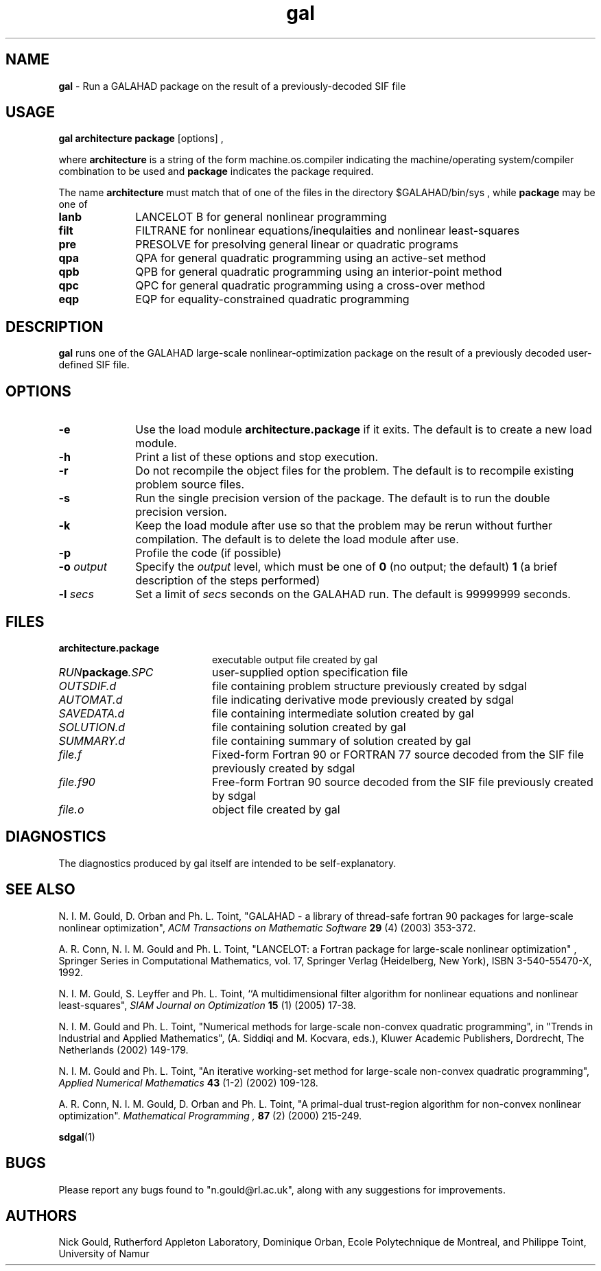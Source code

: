 .TH gal 1
.SH NAME
\fBgal\fR \- Run a GALAHAD package on the result of a previously-decoded 
SIF file
.SH USAGE
.B gal architecture package
[options]
,

where 
.B architecture
is a string of the form machine.os.compiler 
indicating the machine/operating system/compiler combination to be used and
.B package
indicates the package required. 

The name
.B architecture
must match that of one of the files in the directory 
$GALAHAD/bin/sys , while 
.B package 
may be one of
.LP
.TP 1i
.BI lanb
LANCELOT B for general nonlinear programming
.TP
.BI filt
FILTRANE for nonlinear equations/inequlaities and nonlinear least-squares
.TP
.BI pre
PRESOLVE for presolving general linear or quadratic programs
.TP
.BI qpa
QPA for general quadratic programming using an active-set method
.TP
.BI qpb
QPB for general quadratic programming using an interior-point method
.TP
.BI qpc
QPC for general quadratic programming using a cross-over method
.TP
.BI eqp
EQP for equality-constrained quadratic programming

.SH DESCRIPTION
.LP
.B gal 
runs one of the GALAHAD large-scale nonlinear-optimization
package on the result of a previously decoded 
user-defined SIF file.
.SH OPTIONS
.LP
.TP 1i
.BI \-e
Use the load module 
.BI architecture.package
if it exits. The default is to create a new load module.
.TP
.B \-h
Print a list of these options and stop execution.
.TP
.BI \-r
Do not recompile the object files for the problem. The default is to recompile
existing problem source files.
.TP
.BI \-s
Run the single precision version of the package. The default is
to run the double precision version.
.TP
.B \-k
Keep the load module after use so that the problem may be rerun without further
compilation. The default is to delete the load module after use.
.TP
.B \-p
Profile the code (if possible)
.TP
.BI \-o " output"
Specify the 
.IR output
level, which must be one of
.B 0
(no output; the default)
.B 1
(a brief description of the steps performed)
.TP
.BI \-l " secs"
Set a limit of
.IR secs
seconds on the GALAHAD run. The default is 99999999 seconds.
.SH FILES
.TP 20
.BI architecture.package
executable output file created by gal
.TP
.IB RUN package .SPC
user-supplied option specification file
.TP
.IB OUTSDIF.d
file containing problem structure previously created by sdgal
.TP
.IB AUTOMAT.d
file indicating derivative mode
previously created by sdgal
.TP
.IB SAVEDATA.d
file containing intermediate solution created by gal
.TP
.IB SOLUTION.d
file containing solution created by gal
.TP
.IB SUMMARY.d
file containing summary of solution created by gal
.TP
.IB file.f
Fixed-form Fortran 90 or FORTRAN 77 source decoded from the SIF file
previously created by sdgal
.TP
.IB file.f90
Free-form Fortran 90 source decoded from the SIF file 
previously created by sdgal
.TP
.IB file.o
object file created by gal
.SH DIAGNOSTICS
The diagnostics produced by gal itself are intended to be self-explanatory.
.SH "SEE ALSO"

N. I. M. Gould, D. Orban and Ph. L. Toint,
"GALAHAD - a library of thread-safe fortran 90 packages for large-scale 
nonlinear optimization",
.I ACM Transactions on Mathematic Software
.B 29
(4)
(2003) 353-372.

A. R. Conn, N. I. M. Gould and Ph. L. Toint,
"LANCELOT: a Fortran package for large-scale nonlinear optimization" ,
Springer Series in Computational Mathematics, vol. 17,
Springer Verlag (Heidelberg, New York), 
ISBN 3-540-55470-X, 1992.

N. I. M. Gould, S. Leyffer and Ph. L. Toint,
``A multidimensional filter algorithm for nonlinear equations and nonlinear 
least-squares",
.I SIAM Journal on Optimization
.B 15 
(1)
(2005) 17-38.

N. I. M. Gould and Ph. L. Toint,
"Numerical methods for large-scale non-convex quadratic programming",
in "Trends in Industrial and Applied Mathematics", 
(A. Siddiqi and M. Kocvara, eds.),
Kluwer Academic Publishers, Dordrecht, The Netherlands
(2002) 149-179.

N. I. M. Gould and Ph. L. Toint,
"An iterative working-set method for large-scale non-convex quadratic 
programming",
.I Applied Numerical Mathematics
.B 43 
(1-2)
(2002) 109-128.

A. R. Conn, N. I. M. Gould, D. Orban and Ph. L. Toint,
"A primal-dual trust-region algorithm for non-convex nonlinear optimization".
.I Mathematical Programming ,
.B 87
(2)
(2000) 215-249.

.BR sdgal (1)
.SH BUGS
Please report any bugs found to "n.gould@rl.ac.uk", along with any
suggestions for improvements.
.SH AUTHORS
Nick Gould, Rutherford Appleton Laboratory, 
Dominique Orban, Ecole Polytechnique de Montreal,
and
Philippe Toint, University of Namur

